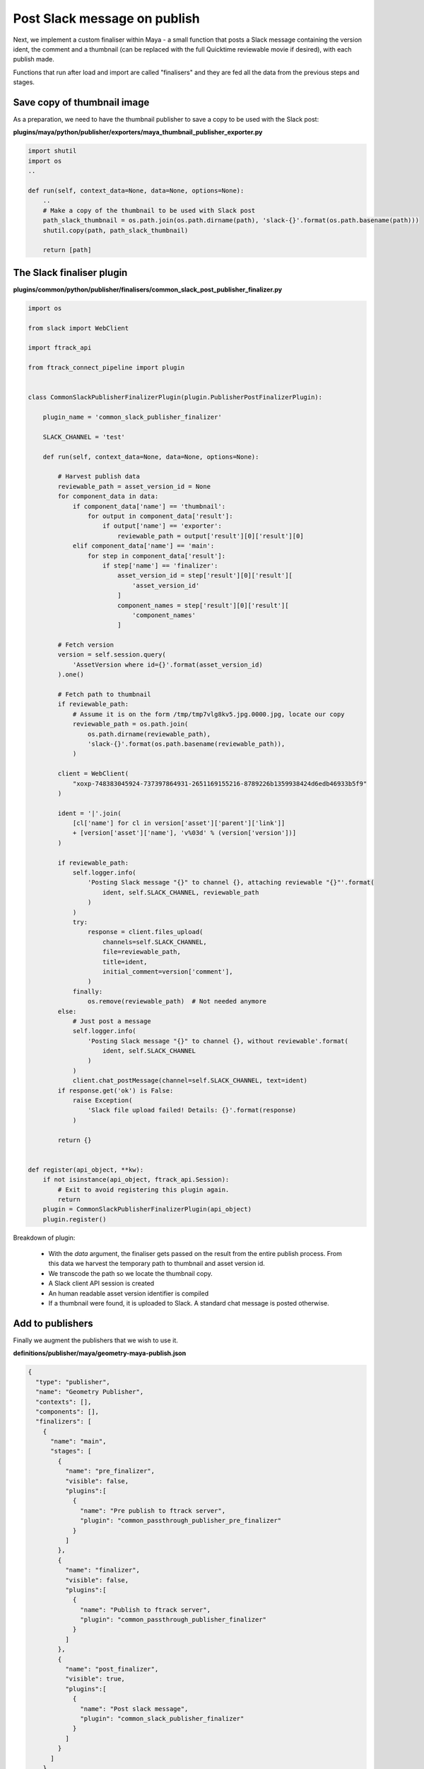 ..
    :copyright: Copyright (c) 2022 ftrack

.. _tutorial/finalise:

*****************************
Post Slack message on publish
*****************************

Next, we implement a custom finaliser within Maya - a small function that posts a
Slack message containing the version ident, the comment and a thumbnail
(can be replaced with the full Quicktime reviewable movie if desired), with each
publish made.

Functions that run after load and import are called "finalisers" and they are
fed all the data from the previous steps and stages.

Save copy of thumbnail image
****************************

As a preparation, we need to have the thumbnail publisher to save a copy to be
used with the Slack post:

**plugins/maya/python/publisher/exporters/maya_thumbnail_publisher_exporter.py**

..  code-block:: python

    import shutil
    import os
    ..

    def run(self, context_data=None, data=None, options=None):
        ..
        # Make a copy of the thumbnail to be used with Slack post
        path_slack_thumbnail = os.path.join(os.path.dirname(path), 'slack-{}'.format(os.path.basename(path)))
        shutil.copy(path, path_slack_thumbnail)

        return [path]

The Slack finaliser plugin
**************************

**plugins/common/python/publisher/finalisers/common_slack_post_publisher_finalizer.py**

..  code-block:: python

    import os

    from slack import WebClient

    import ftrack_api

    from ftrack_connect_pipeline import plugin


    class CommonSlackPublisherFinalizerPlugin(plugin.PublisherPostFinalizerPlugin):

        plugin_name = 'common_slack_publisher_finalizer'

        SLACK_CHANNEL = 'test'

        def run(self, context_data=None, data=None, options=None):

            # Harvest publish data
            reviewable_path = asset_version_id = None
            for component_data in data:
                if component_data['name'] == 'thumbnail':
                    for output in component_data['result']:
                        if output['name'] == 'exporter':
                            reviewable_path = output['result'][0]['result'][0]
                elif component_data['name'] == 'main':
                    for step in component_data['result']:
                        if step['name'] == 'finalizer':
                            asset_version_id = step['result'][0]['result'][
                                'asset_version_id'
                            ]
                            component_names = step['result'][0]['result'][
                                'component_names'
                            ]

            # Fetch version
            version = self.session.query(
                'AssetVersion where id={}'.format(asset_version_id)
            ).one()

            # Fetch path to thumbnail
            if reviewable_path:
                # Assume it is on the form /tmp/tmp7vlg8kv5.jpg.0000.jpg, locate our copy
                reviewable_path = os.path.join(
                    os.path.dirname(reviewable_path),
                    'slack-{}'.format(os.path.basename(reviewable_path)),
                )

            client = WebClient(
                "xoxp-748383045924-737397864931-2651169155216-8789226b1359938424d6edb46933b5f9"
            )

            ident = '|'.join(
                [cl['name'] for cl in version['asset']['parent']['link']]
                + [version['asset']['name'], 'v%03d' % (version['version'])]
            )

            if reviewable_path:
                self.logger.info(
                    'Posting Slack message "{}" to channel {}, attaching reviewable "{}"'.format(
                        ident, self.SLACK_CHANNEL, reviewable_path
                    )
                )
                try:
                    response = client.files_upload(
                        channels=self.SLACK_CHANNEL,
                        file=reviewable_path,
                        title=ident,
                        initial_comment=version['comment'],
                    )
                finally:
                    os.remove(reviewable_path)  # Not needed anymore
            else:
                # Just post a message
                self.logger.info(
                    'Posting Slack message "{}" to channel {}, without reviewable'.format(
                        ident, self.SLACK_CHANNEL
                    )
                )
                client.chat_postMessage(channel=self.SLACK_CHANNEL, text=ident)
            if response.get('ok') is False:
                raise Exception(
                    'Slack file upload failed! Details: {}'.format(response)
                )

            return {}


    def register(api_object, **kw):
        if not isinstance(api_object, ftrack_api.Session):
            # Exit to avoid registering this plugin again.
            return
        plugin = CommonSlackPublisherFinalizerPlugin(api_object)
        plugin.register()


Breakdown of plugin:

 * With the *data* argument, the finaliser gets passed on the result from the entire publish process. From this data we harvest the temporary path to thumbnail and asset version id.
 * We transcode the path so we locate the thumbnail copy.
 * A Slack client API session is created
 * An human readable asset version identifier is compiled
 * If a thumbnail were found, it is uploaded to Slack. A standard chat message is posted otherwise.

Add to publishers
*****************


Finally we augment the publishers that we wish to use it.

**definitions/publisher/maya/geometry-maya-publish.json**

..  code-block:: json

    {
      "type": "publisher",
      "name": "Geometry Publisher",
      "contexts": [],
      "components": [],
      "finalizers": [
        {
          "name": "main",
          "stages": [
            {
              "name": "pre_finalizer",
              "visible": false,
              "plugins":[
                {
                  "name": "Pre publish to ftrack server",
                  "plugin": "common_passthrough_publisher_pre_finalizer"
                }
              ]
            },
            {
              "name": "finalizer",
              "visible": false,
              "plugins":[
                {
                  "name": "Publish to ftrack server",
                  "plugin": "common_passthrough_publisher_finalizer"
                }
              ]
            },
            {
              "name": "post_finalizer",
              "visible": true,
              "plugins":[
                {
                  "name": "Post slack message",
                  "plugin": "common_slack_publisher_finalizer"
                }
              ]
            }
          ]
        }
      ]
    }


Add Slack library
*****************

To be able to use the Slack Python API, we need to add it to our Framework build.
We do that by adding the dependency to setup.py:

**ftrack-connect-pipeline-definition/setup.py**



..  code-block:: python


    ..

    # Configuration.
    setup(
    ..
        setup_requires=[
            ..
            'slackclient'
        ],
        install_requires=[
            'slackclient'
        ],
    ..

